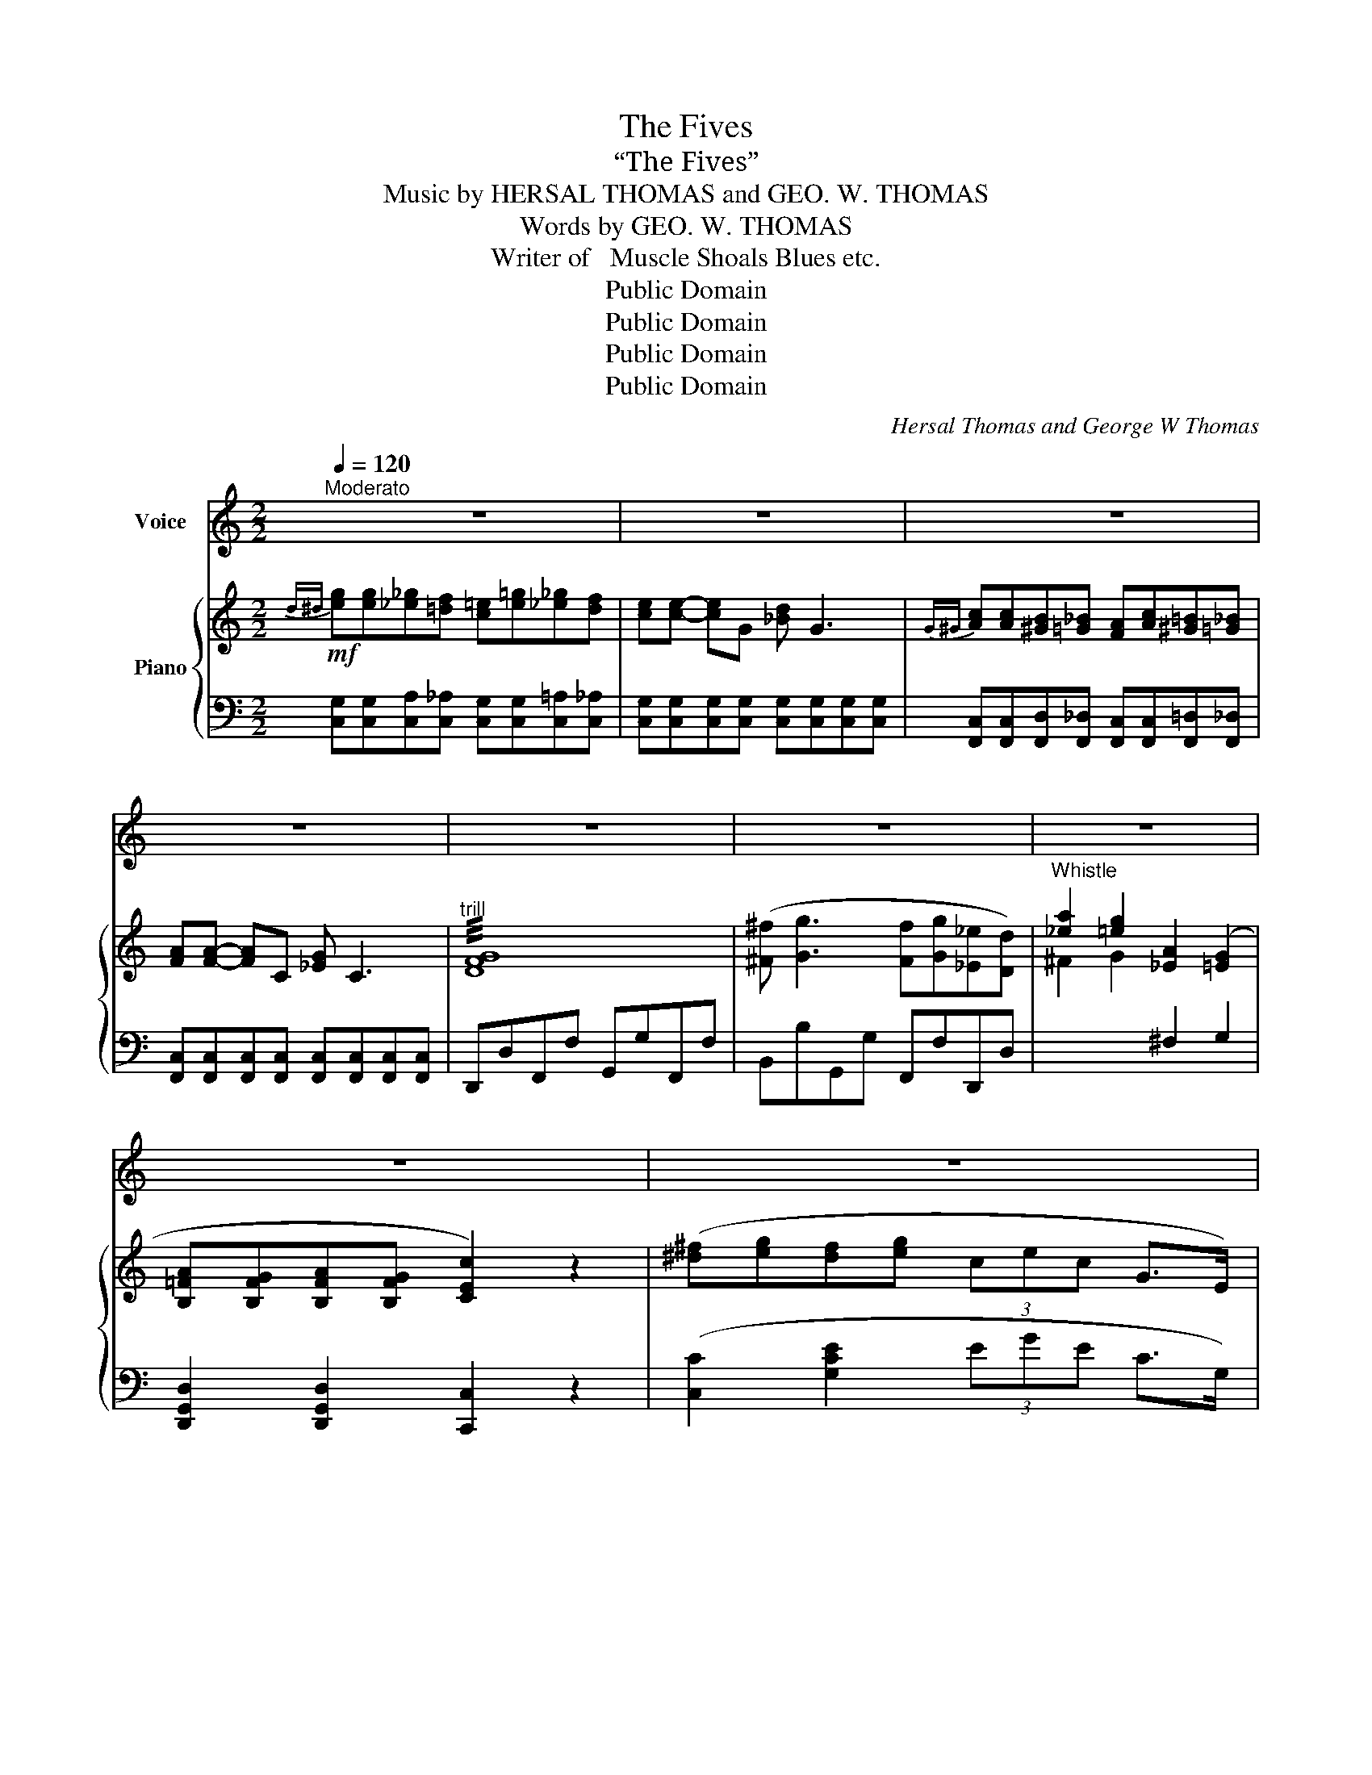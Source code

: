 X:1
T:The Fives
T:“The Fives”
T: Music by HERSAL THOMAS and GEO. W. THOMAS
T:Words by GEO. W. THOMAS
T:Writer of   Muscle Shoals Blues etc.
T:Public Domain
T:Public Domain
T:Public Domain
T:Public Domain
C:Hersal Thomas and George W Thomas
Z:George W Thomas
Z:Public Domain
%%score 1 { 2 | 3 }
L:1/8
Q:1/4=120
M:2/2
K:C
V:1 treble nm="Voice"
V:2 treble nm="Piano"
V:3 bass 
V:1
"^Moderato" z8 | z8 | z8 | z8 | z8 | z8 | z8 | z8 | z8 | z8 |: z8 | z8 :| %12
w: ||||||||||||
w: ||||||||||||
w: ||||||||||||
"^VOICE"[Q:1/4=110]"^slow" c2 _B2 G2 C2 | c2 _B2 G2 E2 | [Cc-]8 | c4 z4 | c2 A2 F2 A2 | %17
w: Old Five read- y|to take me a-|way,|_|Old Five read- y|
w: Here’s my tick- et|it’s long as my|arms,|_|Here’s my tick- et|
w: |||||
 c2 _B2 G2 E2 | [Cc]8- | [Cc]4 z2 G2 | G2 F2 D2 G2 | G2 F2 D2 G2 | [Cc]8- | [Cc]4 z4 | %24
w: to take me a-|way,|_ I’m|leav- ing town but|not leav- ing to|stay,|_|
w: it’s long as my|arms,|_ I’ll|take a trip and|see the folks at|home,|_|
w: |||||||
 c2 _B2 G2 C2 | c2 _B2 G2 E2 | [Cc]8 | z8 | c2 A2 F2 A2 | c2 _B2 G2 E2 | c8- | c4 z4 | %32
w: My trunk packed now|I’m sure on my|way||My trunk packed now|I’m sure on my|way,|_|
w: I have trav- el’d|this world thru and|thru||I have trav- el’d|this world thru and|thru,|_|
w: ||||||||
 G2 F2 D2 G2 | G2 F2 D2 G2 | [Cc-]8 | c4 z4 |: %36
w: These few words to|you I’m goin’ to|say,|_|
w: These few words a-|gain I’ll say to|you,|_|
w: ||||
[M:4/4][Q:1/4=105]"^CHORUS: slower" e e _e d c =e _e d | z c- c G _B G3 | A A ^G =G F A ^G =G | %39
w: Here comes num- ber 5 she makes a|mile * a min- ute|Gee, she run so fast this morn- ing|
w: |||
w: |||
 F F- F C _E C3 | z8 | z8 | G8 | ^F G3 F G _E D | ^d e d e (3(ce) c G3/2 E/ | c8- | c4 z4 | %47
w: she broke * the lim- it|||Oh!|good- ness how that west bound|what I mean that West _ bound train does|Run|_|
w: ||||||||
w: ||||||||
 e e _e d c =e _e d | c c- c G (_B G3) | A A ^G =G F A ^G =G | F F- F C (_E C3) | z8 | z8 | G8 | %54
w: Fire- man said this morn- ing to his|en- gi- * * neer _|Five P. M. we due in Fris- co|let’s leave _ from here _|||Un|
w: En- gi- neer looked at his watch and|said if _ I’m a- live|We’ll be in Fris- co to- mor- row|morn sure _ at Five _||||
w: Fire- man turned on wa- ter and he|shev- el _ in some coal|5 o- clock this morn ing he got|the en- * gi- neer told||||
 ^F G3 F G _E D | ^d e d e (3(ce) c G3/2 E/ | C8- |1 C4 z4 :|2 C6 z2!fine! |] %59
w: good- ness gee I’ve got the|Fris- co I mean Fris- * co eve- ning|Fives|_|Fives|
w: |||||
w: |||||
V:2
!mf!{d^d} [eg][eg][_e_g][=df] [c=e][e=g][_e_g][df] | [ce][ce]- [ce]G [_Bd] G3 | %2
{G^G} [Ac][Ac][^GB][=G_B] [FA][Ac][^G=B][=G_B] | [FA][FA]- [FA]C [_EG] C3 |"^trill" !///![DFG]8 | %5
 ([^F^f] [Gg]3 [Ff][Gg][_E_e][Dd]) | [_ea]2 [=eg]2 [_EA]2 ([=EG]2 | %7
 [B,=FA][B,FG][B,FA][B,FG] [CEc]2) z2 | ([^d^f][eg][df][eg] (3cec G>E) | %9
 [EGc]>[FG] (3[B,FA][B,FG][B,FA] [CEc]2 z2 |:!p! [c_bc']2 [_Bgb]2 [Geg]2 [EGc]2 | %11
 [C_E][C^F]Ac [B,D][B,D=F]B[B,FG] :|!mf! [c_bc']2 [_Bgb]2 [Geg]2 [EGc]2 | %13
 [c_bc']2 [_Bgb]2 [Geg]2 [EGe]2 | c^cd^d ec'- c'2 | (3(_bc'b (3gbg (3ege c2) | %16
 [cac']2 [Afa]2 [Fdf]2 [Afa]2 | [cac']2 [_Bg_b]2 [Geg]2 [Ece]2 | [EGc]2 ^DE [EGAc]2 DE | %19
 [EGAc]2 ^DE [EGAc]2 DE | [Geg]2 [Fdf]2 [DBd]2 [DFG]2 | [Geg]2 [Fdf]2 [DBd]2 [DFG]2 | %22
 [CEGc]2 [G,CEG]2 [A,C_G]2 [G,B,F]2 | [G,CE]G[_B,EA][B,EG] [=B,FA][B,FG][B,FA][B,FG] | %24
 [c_bc']2 [_Bgb]2 [Geg]2 [EGc]2 | [c_bc']2 [_Bgb]2 [Geg]2 [EGe]2 | %26
 z ([^d'^f'][e'g']c' [ac']g[^d^f][eg] | c[Ac]G[^D^F] [EG]) z z2 | [cac']2 [Afa]2 [Fdf]2 [Afa]2 | %29
 [cac']2 [_Bg_b]2 [Geg]2 [Ece]2 | [EGc]2 ^DE [EGAc]2 DE | [EGAc]2 ^DE [EGAc]2 DE | %32
 [Geg]2 [Fdf]2 [DBd]2 [DFG]2 | [Geg]2 [Fdf]2 [DBd]2 [DFG]2 | [CEGc]2 [G,CEG]2 [A,C_G]2 [G,B,F]2 | %35
 [G,CE]G[_B,EA][B,EG] [=B,FA][B,FG][B,FA][B,FG] |: %36
[M:4/4]!p!!mf!{d^d} [eg][eg][_e_g][=df] [c=e][e=g][_e_g][df] | [ce][ce]- [ce]G [_Bd] G3 | %38
{G^G} [Ac][Ac][^GB][=G_B] [FA][Ac][^G=B][=G_B] | [FA][FA]- [FA]C [_EG] C3 | %40
!p!{D^D} ([EG][EG][_E_G][=DF] [C=E][E=G][_E_G][DF] | [CE][CE]- [CE]G, [_B,D] G,3 | %42
"^trill" !///![DFG]8) | [^F^f] [Gg]3 [Ff][Gg][_E_e][Dd] | [^d^f][eg][df][eg] (3cec G>E | %45
 [CEGc][CEGc]- [CEGc]2 [_E_G][=E=G][_E_G][=E=G] | [CEc]8 | %47
{d^d} [eg][eg][_e_g][=df] [c=e][e=g][_e_g][df] | [ce][ce]- [ce]G [_Bd] G3 | %49
{G^G} [Ac][Ac][^GB][=G_B] [FA][Ac][^G=B][=G_B] | [FA][FA]- [FA]C [_EG] C3 | %51
!p!{D^D} ([EG][EG][_E_G][=DF] [C=E][E=G][_E_G][DF] | [CE][CE]- [CE]G, [_B,D] G,3) | %53
"^trill" !///![DFG]8 | [^F^f] [Gg]3 [Ff][Gg][_E_e][Dd] | [^d^f][eg][df][eg] (3cec G>E | %56
 [CEGc][CEGc]- [CEGc]2 [_E_G][=E=G][_E_G][=E=G] |1 CG[_B,EA][B,EG] [=B,FA][B,FG][B,FA][B,FG] :|2 %58
 [EGc]>[FG] (3[B,FA][B,FG][B,FA] [CEc]2 z2 |] %59
V:3
 [C,G,][C,G,][C,A,][C,_A,] [C,G,][C,G,][C,=A,][C,_A,] | %1
 [C,G,][C,G,][C,G,][C,G,] [C,G,][C,G,][C,G,][C,G,] | %2
 [F,,C,][F,,C,][F,,D,][F,,_D,] [F,,C,][F,,C,][F,,=D,][F,,_D,] | %3
 [F,,C,][F,,C,][F,,C,][F,,C,] [F,,C,][F,,C,][F,,C,][F,,C,] | D,,D,F,,F, G,,G,F,,F, | %5
 B,,B,G,,G, F,,F,D,,D, |"^Whistle"[I:staff -1] ^F2 G2[I:staff +1] ^F,2 G,2 | %7
 [D,,G,,D,]2 [D,,G,,D,]2 [C,,C,]2 z2 | ([C,C]2 [G,CE]2 (3EGE C>G,) | %9
 [E,,E,]2 [D,,D,]2 [C,,C,]2 z2 |:"^Vamp" [C,C]2 [_B,CE]2 [G,,G,]2 [G,B,C]2 | ^F,A,CA, =F,A,G,G, :| %12
 [C,C]2 [_B,CE]2 [G,,G,]2 [G,B,C]2 | [C,C]2 [_B,CE]2 [G,,G,]2 [E,G,C]2 | %14
 [E,,E,]2 [C,E,_B,]2 [C,,C,]2 [C,E,B,]2 | [G,,G,]2 [G,_B,C]2 [C,,C,]2 [G,B,C]2 | %16
 !arpeggio![F,,C,A,]2 [F,A,C]2 [C,,C,]2 [F,A,C]2 | C,C_B,,_B, G,,G,E,,E, | C,,C,E,,E, G,,G,A,,A, | %19
 C,CA,,A, G,,G,E,,E, | !arpeggio![G,,D,B,]2 [F,G,B,]2 [D,,D,]2 [F,G,B,]2 | %21
 !arpeggio![G,,D,B,]2 [F,G,B,]2 [D,,D,]2 [F,G,B,]2 | [C,,C,]2 [E,,E,]2 [_E,,_E,]2 [D,,D,]2 | %23
 [C,,C,]2 [^C,,^C,]2 [D,,D,]2 [G,,,G,,]2 | [C,C]2 [G,_B,C]2 [G,,G,]2 [G,B,C]2 | %25
 [C,C]2 [_B,CE]2 [G,,G,]2 [E,G,C]2 | [C,,C,]2 z2 z4 | z4 z ([C,,C,][D,,D,][E,,E,]) | %28
 [F,,=F,]2 [F,A,C]2 [C,,C,]2 [F,A,C]2 | [C,C]2 [_B,CE]2 [G,,G,]2 [E,G,C]2 | C,,C,E,,E, G,,G,A,,A, | %31
 C,CA,,A, G,,G,E,,E, | !arpeggio![G,,D,B,]2 [F,G,B,]2 [D,,D,]2 [F,G,B,]2 | %33
 !arpeggio![G,,D,B,]2 [F,G,B,]2 [D,,D,]2 [F,G,B,]2 | [C,,C,]2 [E,,E,]2 [_E,,_E,]2 [G,,,G,,]2 | %35
 [C,,C,]2 [^C,,^C,]2 [D,,D,]2 [G,,,G,,]2 |: %36
[M:4/4] [C,G,][C,G,][C,A,][C,_A,] [C,G,][C,G,][C,=A,][C,_A,] | %37
 [C,G,][C,G,][C,G,][C,G,] [C,G,][C,G,][C,G,][C,G,] | %38
 [F,,C,][F,,C,][F,,D,][F,,_D,] [F,,C,][F,,C,][F,,=D,][F,,_D,] | %39
 [F,,C,][F,,C,][F,,C,][F,,C,] [F,,C,][F,,C,][F,,C,][F,,C,] | %40
 [C,,G,,][C,,G,,][C,,A,,][C,,_A,,] [C,,G,,][C,,G,,][C,,=A,,][C,,_A,,] | %41
 [C,,G,,][C,,G,,][C,,G,,][C,,G,,] [C,,G,,][C,,G,,][C,,G,,][C,,G,,] | D,,D,F,,F, G,,G,F,,F, | %43
 B,,B,G,,G, F,,F,D,,D, | [C,,C,]2 z2 z4 | %45
 [C,,G,,][C,,G,,][C,,A,,][C,,_A,,] [C,,G,,][C,,G,,][C,,=A,,][C,,_A,,] | %46
 [C,,G,,][C,,G,,][C,,A,,][C,,_A,,] [C,,G,,][C,,G,,][C,,=A,,][C,,_A,,] | %47
 [C,G,][C,G,][C,A,][C,_A,] [C,G,][C,G,][C,=A,][C,_A,] | %48
 [C,G,][C,G,][C,G,][C,G,] [C,G,][C,G,][C,G,][C,G,] | %49
 [F,,C,][F,,C,][F,,D,][F,,_D,] [F,,C,][F,,C,][F,,=D,][F,,_D,] | %50
 [F,,C,][F,,C,][F,,C,][F,,C,] [F,,C,][F,,C,][F,,C,][F,,C,] | %51
 [C,,G,,][C,,G,,][C,,A,,][C,,_A,,] [C,,G,,][C,,G,,][C,,=A,,][C,,_A,,] | %52
 [C,,G,,][C,,G,,][C,,G,,][C,,G,,] [C,,G,,][C,,G,,][C,,G,,][C,,G,,] | D,,D,F,,F, G,,G,F,,F, | %54
 B,,B,G,,G, F,,F,D,,D, | [C,,C,]2 z2 z4 | %56
 [C,,G,,][C,,G,,][C,,A,,][C,,_A,,] [C,,G,,][C,,G,,][C,,=A,,][C,,_A,,] |1 %57
 [C,,C,]2 [^C,,^C,]2 [D,,D,]2 G,,2 :|2 [E,,E,]2 [D,,D,]2 [C,,C,]2 z2 |] %59


